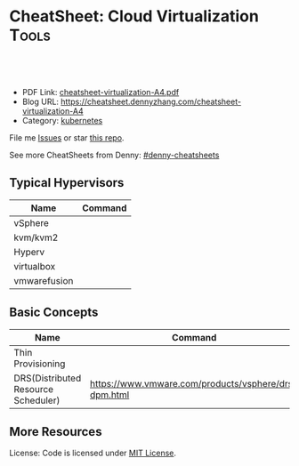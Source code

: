 * CheatSheet: Cloud Virtualization                                    :Tools:
:PROPERTIES:
:type:     cloud
:export_file_name: cheatsheet-virtualization-A4.pdf
:END:

#+BEGIN_HTML
<a href="https://github.com/dennyzhang/cheatsheet-virtualization-A4"><img align="right" width="200" height="183" src="https://www.dennyzhang.com/wp-content/uploads/denny/watermark/github.png" /></a>
<div id="the whole thing" style="overflow: hidden;">
<div style="float: left; padding: 5px"> <a href="https://www.linkedin.com/in/dennyzhang001"><img src="https://www.dennyzhang.com/wp-content/uploads/sns/linkedin.png" alt="linkedin" /></a></div>
<div style="float: left; padding: 5px"><a href="https://github.com/dennyzhang"><img src="https://www.dennyzhang.com/wp-content/uploads/sns/github.png" alt="github" /></a></div>
<div style="float: left; padding: 5px"><a href="https://www.dennyzhang.com/slack" target="_blank" rel="nofollow"><img src="https://slack.dennyzhang.com/badge.svg" alt="slack"/></a></div>
</div>

<br/><br/>
<a href="http://makeapullrequest.com" target="_blank" rel="nofollow"><img src="https://img.shields.io/badge/PRs-welcome-brightgreen.svg" alt="PRs Welcome"/></a>
#+END_HTML

- PDF Link: [[https://github.com/dennyzhang/cheatsheet-virtualization-A4/blob/master/cheatsheet-virtualization-A4.pdf][cheatsheet-virtualization-A4.pdf]]
- Blog URL: https://cheatsheet.dennyzhang.com/cheatsheet-virtualization-A4
- Category: [[https://cheatsheet.dennyzhang.com/category/kubernetes/][kubernetes]]

File me [[https://github.com/dennyzhang/cheatsheet-virtualization-A4/issues][Issues]] or star [[https://github.com/DennyZhang/cheatsheet-virtualization-A4][this repo]].

See more CheatSheets from Denny: [[https://github.com/topics/denny-cheatsheets][#denny-cheatsheets]]

** Typical Hypervisors
| Name         | Command |
|--------------+---------|
| vSphere      |         |
| kvm/kvm2     |         |
| Hyperv       |         |
| virtualbox   |         |
| vmwarefusion |         |

** Basic Concepts
| Name                                | Command                                              |
|-------------------------------------+------------------------------------------------------|
| Thin  Provisioning                  |                                                      |
| DRS(Distributed Resource Scheduler) | https://www.vmware.com/products/vsphere/drs-dpm.html |

[[https://cheatsheet.dennyzhang.com/cheatsheet-virtualization-A4][https://raw.githubusercontent.com/dennyzhang/cheatsheet.dennyzhang.com/master/cheatsheet-virtualization-A4/vsphere-schedule-drs.png]]

** More Resources
License: Code is licensed under [[https://www.dennyzhang.com/wp-content/mit_license.txt][MIT License]].

#+BEGIN_HTML
<a href="https://www.dennyzhang.com"><img align="right" width="201" height="268" src="https://raw.githubusercontent.com/USDevOps/mywechat-slack-group/master/images/denny_201706.png"></a>

<a href="https://www.dennyzhang.com"><img align="right" src="https://raw.githubusercontent.com/USDevOps/mywechat-slack-group/master/images/dns_small.png"></a>
#+END_HTML
* org-mode configuration                                           :noexport:
#+STARTUP: overview customtime noalign logdone showall
#+DESCRIPTION: 
#+KEYWORDS: 
#+LATEX_HEADER: \usepackage[margin=0.6in]{geometry}
#+LaTeX_CLASS_OPTIONS: [8pt]
#+LATEX_HEADER: \usepackage[english]{babel}
#+LATEX_HEADER: \usepackage{lastpage}
#+LATEX_HEADER: \usepackage{fancyhdr}
#+LATEX_HEADER: \pagestyle{fancy}
#+LATEX_HEADER: \fancyhf{}
#+LATEX_HEADER: \rhead{Updated: \today}
#+LATEX_HEADER: \rfoot{\thepage\ of \pageref{LastPage}}
#+LATEX_HEADER: \lfoot{\href{https://github.com/dennyzhang/cheatsheet-virtualization-A4}{GitHub: https://github.com/dennyzhang/cheatsheet-virtualization-A4}}
#+LATEX_HEADER: \lhead{\href{https://cheatsheet.dennyzhang.com/cheatsheet-virtualization-A4}{Blog URL: https://cheatsheet.dennyzhang.com/cheatsheet-virtualization-A4}}
#+AUTHOR: Denny Zhang
#+EMAIL:  denny@dennyzhang.com
#+TAGS: noexport(n)
#+PRIORITIES: A D C
#+OPTIONS:   H:3 num:t toc:nil \n:nil @:t ::t |:t ^:t -:t f:t *:t <:t
#+OPTIONS:   TeX:t LaTeX:nil skip:nil d:nil todo:t pri:nil tags:not-in-toc
#+EXPORT_EXCLUDE_TAGS: exclude noexport
#+SEQ_TODO: TODO HALF ASSIGN | DONE BYPASS DELEGATE CANCELED DEFERRED
#+LINK_UP:   
#+LINK_HOME: 
